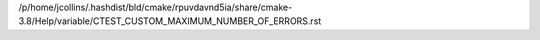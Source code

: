 /p/home/jcollins/.hashdist/bld/cmake/rpuvdavnd5ia/share/cmake-3.8/Help/variable/CTEST_CUSTOM_MAXIMUM_NUMBER_OF_ERRORS.rst
